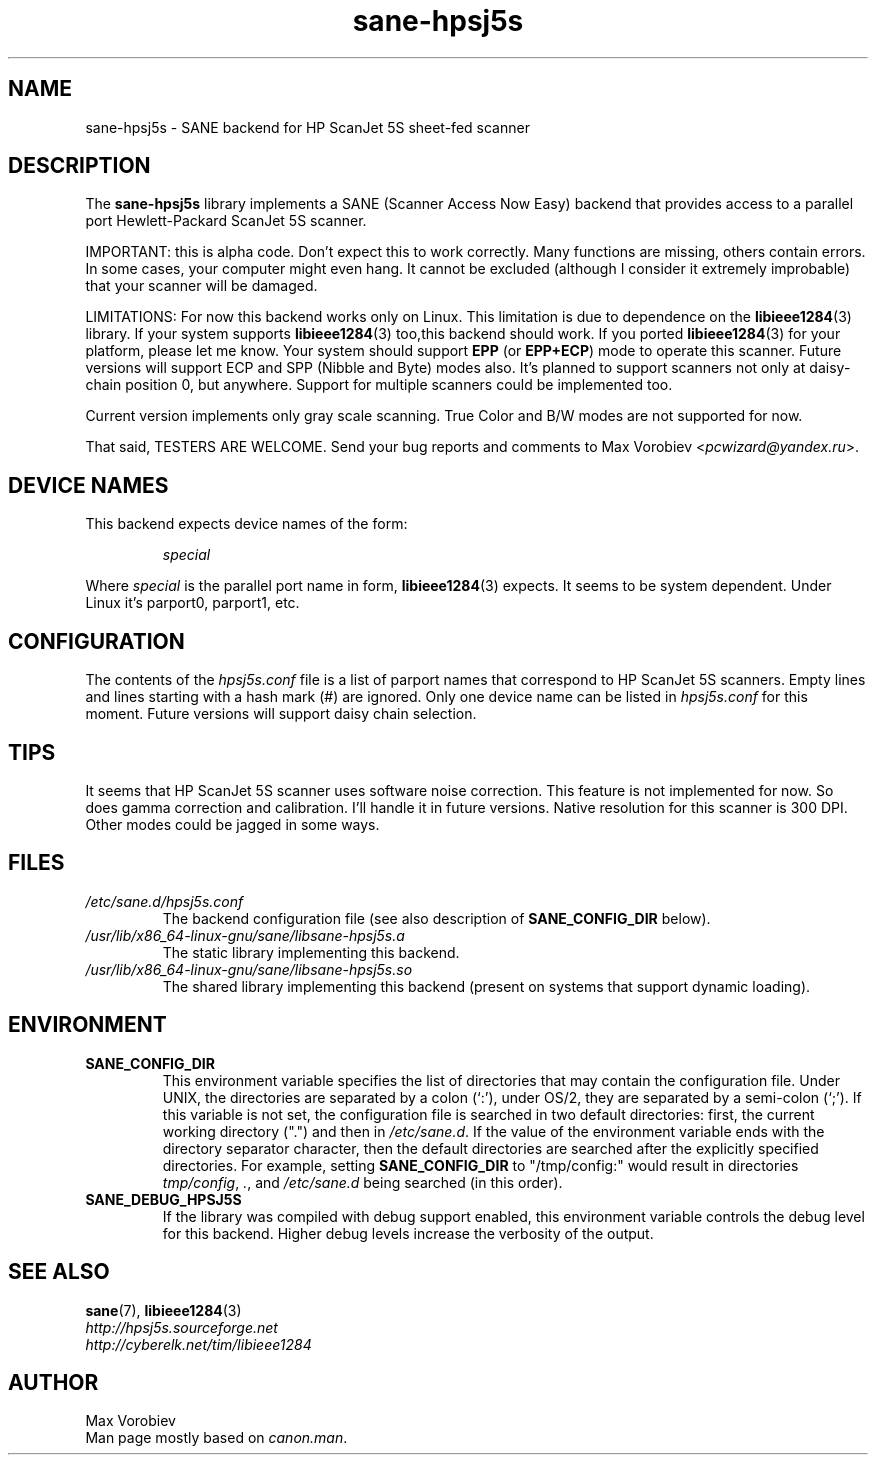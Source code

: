 .TH sane\-hpsj5s 5 "13 Jul 2008" "" "SANE Scanner Access Now Easy"
.IX sane\-hpsj5s
.SH NAME
sane\-hpsj5s \- SANE backend for HP ScanJet 5S sheet-fed scanner
.SH DESCRIPTION
The
.B sane\-hpsj5s
library implements a SANE (Scanner Access Now Easy) backend that
provides access to a parallel port Hewlett-Packard ScanJet 5S scanner.
.PP
IMPORTANT: this is alpha code. Don't expect this to work
correctly. Many functions are missing, others contain errors. In some
cases, your computer might even hang. It cannot be excluded (although
I consider it extremely improbable) that your scanner will be
damaged.
.PP
LIMITATIONS: For now this backend works only on Linux.  This limitation
is due to dependence on the
.BR libieee1284 (3)
library. If your system supports
.BR libieee1284 (3)
too,this backend should work. If you ported
.BR libieee1284 (3)
for your platform, please let me know. Your system should support
.B EPP
(or
.BR EPP+ECP )
mode to operate this scanner. Future versions will support ECP and SPP
(Nibble and Byte) modes also. It's planned to support scanners not only
at daisy-chain position 0, but anywhere. Support for multiple scanners could
be implemented too.
.PP
Current version implements only gray scale scanning. True Color and B/W modes are
not supported for now.
.PP
That said, TESTERS ARE WELCOME. Send your bug reports and comments to
Max Vorobiev
.RI < pcwizard@yandex.ru >.
.PP
.SH "DEVICE NAMES"
This backend expects device names of the form:
.PP
.RS
.I special
.RE
.PP
Where
.I special
is the parallel port name in form,
.BR libieee1284 (3)
expects. It seems to be system dependent. Under Linux it's parport0, parport1, etc.
.SH CONFIGURATION
The contents of the
.I hpsj5s.conf
file is a list of parport names that correspond to HP ScanJet 5S
scanners.  Empty lines and lines starting with a hash mark (#) are
ignored.  Only one device name can be listed in
.IR hpsj5s.conf
for this moment. Future versions will support daisy chain selection.

.SH TIPS
.PP
It seems that HP ScanJet 5S scanner uses software noise correction. This
feature is not implemented for now. So does gamma correction and calibration.
I'll handle it in future versions.
Native resolution for this scanner is 300 DPI. Other modes could be jagged in some
ways.
.PP
.SH FILES
.TP
.I /etc/sane.d/hpsj5s.conf
The backend configuration file (see also description of
.B SANE_CONFIG_DIR
below).
.TP
.I /usr/lib/x86_64-linux-gnu/sane/libsane\-hpsj5s.a
The static library implementing this backend.
.TP
.I /usr/lib/x86_64-linux-gnu/sane/libsane\-hpsj5s.so
The shared library implementing this backend (present on systems that
support dynamic loading).
.SH ENVIRONMENT
.TP
.B SANE_CONFIG_DIR
This environment variable specifies the list of directories that may
contain the configuration file.  Under UNIX, the directories are
separated by a colon (`:'), under OS/2, they are separated by a
semi-colon (`;').  If this variable is not set, the configuration file
is searched in two default directories: first, the current working
directory (".") and then in
.IR /etc/sane.d .
If the value of the
environment variable ends with the directory separator character, then
the default directories are searched after the explicitly specified
directories.  For example, setting
.B SANE_CONFIG_DIR
to "/tmp/config:" would result in directories
.IR tmp/config ,
.IR . ,
and
.I "/etc/sane.d"
being searched (in this order).
.TP
.B SANE_DEBUG_HPSJ5S
If the library was compiled with debug support enabled, this environment
variable controls the debug level for this backend.  Higher debug levels
increase the verbosity of the output.

.SH "SEE ALSO"
.BR sane (7),
.BR libieee1284 (3)
.br
.I http://hpsj5s.sourceforge.net
.br
.I http://cyberelk.net/tim/libieee1284
.br
.SH AUTHOR
Max Vorobiev
.br
Man page mostly based on
.IR canon.man .
